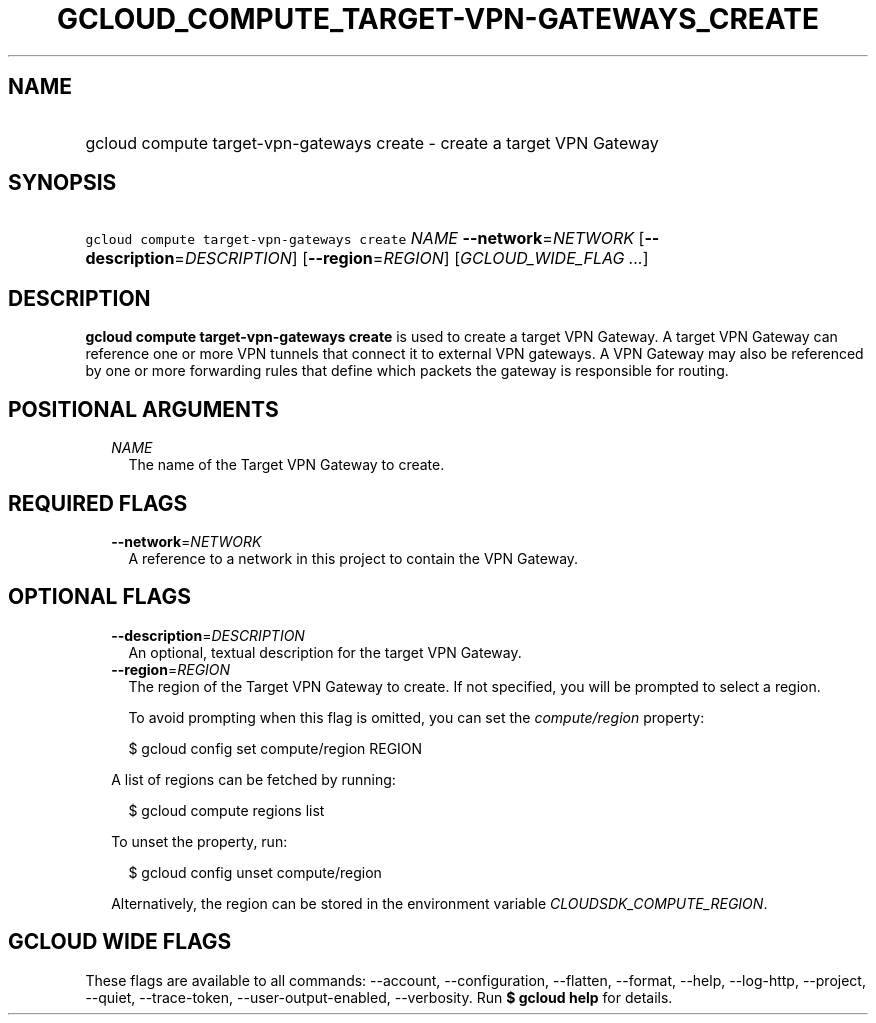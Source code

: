 
.TH "GCLOUD_COMPUTE_TARGET\-VPN\-GATEWAYS_CREATE" 1



.SH "NAME"
.HP
gcloud compute target\-vpn\-gateways create \- create a target VPN Gateway



.SH "SYNOPSIS"
.HP
\f5gcloud compute target\-vpn\-gateways create\fR \fINAME\fR \fB\-\-network\fR=\fINETWORK\fR [\fB\-\-description\fR=\fIDESCRIPTION\fR] [\fB\-\-region\fR=\fIREGION\fR] [\fIGCLOUD_WIDE_FLAG\ ...\fR]



.SH "DESCRIPTION"

\fBgcloud compute target\-vpn\-gateways create\fR is used to create a target VPN
Gateway. A target VPN Gateway can reference one or more VPN tunnels that connect
it to external VPN gateways. A VPN Gateway may also be referenced by one or more
forwarding rules that define which packets the gateway is responsible for
routing.



.SH "POSITIONAL ARGUMENTS"

.RS 2m
.TP 2m
\fINAME\fR
The name of the Target VPN Gateway to create.


.RE
.sp

.SH "REQUIRED FLAGS"

.RS 2m
.TP 2m
\fB\-\-network\fR=\fINETWORK\fR
A reference to a network in this project to contain the VPN Gateway.


.RE
.sp

.SH "OPTIONAL FLAGS"

.RS 2m
.TP 2m
\fB\-\-description\fR=\fIDESCRIPTION\fR
An optional, textual description for the target VPN Gateway.

.TP 2m
\fB\-\-region\fR=\fIREGION\fR
The region of the Target VPN Gateway to create. If not specified, you will be
prompted to select a region.

To avoid prompting when this flag is omitted, you can set the
\f5\fIcompute/region\fR\fR property:

.RS 2m
$ gcloud config set compute/region REGION
.RE

A list of regions can be fetched by running:

.RS 2m
$ gcloud compute regions list
.RE

To unset the property, run:

.RS 2m
$ gcloud config unset compute/region
.RE

Alternatively, the region can be stored in the environment variable
\f5\fICLOUDSDK_COMPUTE_REGION\fR\fR.


.RE
.sp

.SH "GCLOUD WIDE FLAGS"

These flags are available to all commands: \-\-account, \-\-configuration,
\-\-flatten, \-\-format, \-\-help, \-\-log\-http, \-\-project, \-\-quiet,
\-\-trace\-token, \-\-user\-output\-enabled, \-\-verbosity. Run \fB$ gcloud
help\fR for details.
